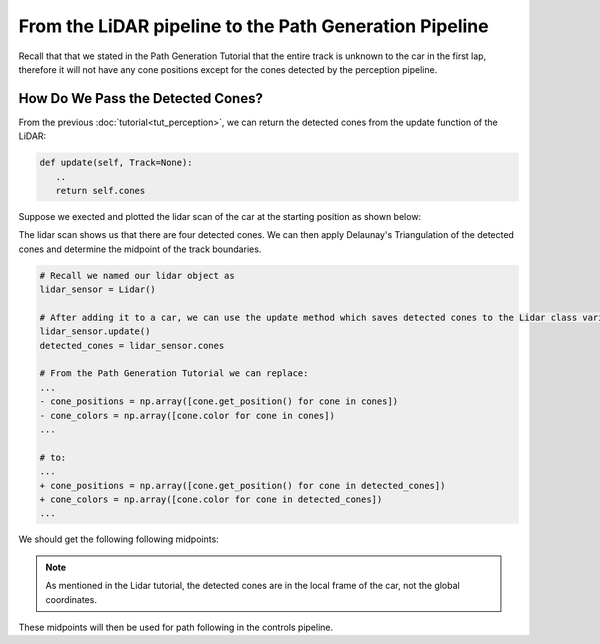 From the LiDAR pipeline to the Path Generation Pipeline
========================================================

Recall that that we stated in the Path Generation Tutorial that the entire track is unknown to the car in the first lap, therefore it will not have any cone positions except for the cones detected by the perception pipeline.

How Do We Pass the Detected Cones?
----------------------------------

From the previous :doc:`tutorial<tut_perception>`, we can return the detected cones from the update function of the LiDAR:

.. code-block:: python
   
   def update(self, Track=None):
      ..
      return self.cones

Suppose we exected and plotted the lidar scan of the car at the starting position as shown below:

.. image:: _static/lidar.png
   :align: center
   :width: 100%

The lidar scan shows us that there are four detected cones. We can then apply Delaunay's Triangulation of the detected cones and determine the midpoint of the track boundaries.

.. code-block:: python

   # Recall we named our lidar object as 
   lidar_sensor = Lidar()

   # After adding it to a car, we can use the update method which saves detected cones to the Lidar class variable 'Lidar().cones
   lidar_sensor.update()
   detected_cones = lidar_sensor.cones

   # From the Path Generation Tutorial we can replace:
   ...
   - cone_positions = np.array([cone.get_position() for cone in cones])
   - cone_colors = np.array([cone.color for cone in cones])
   ...

   # to:
   ...
   + cone_positions = np.array([cone.get_position() for cone in detected_cones])
   + cone_colors = np.array([cone.color for cone in detected_cones])
   ...

We should get the following following midpoints:

.. image:: _static/lidar_pathgen.png
   :alt: Midpoints using Delaunay's Triangulation on the detected cones.
   :align: center
   :width: 100%

.. note:: 
   As mentioned in the Lidar tutorial, the detected cones are in the local frame of the car, not the global coordinates.

These midpoints will then be used for path following in the controls pipeline.